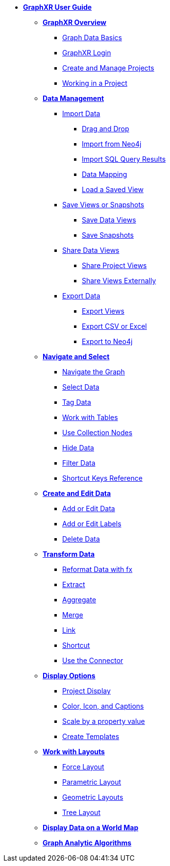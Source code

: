 * xref:intro-overview.adoc[*GraphXR User Guide*]
** xref:graphxr-start/graphxr-start-intro.adoc[*GraphXR Overview*]
*** xref:graphxr-start/graph-data-basics.adoc[Graph Data Basics]
*** xref:graphxr-start/open-graphxr.adoc[GraphXR Login]
*** xref:graphxr-start/projects-home.adoc[Create and Manage Projects]
*** xref:graphxr-start/project-ui.adoc[Working in a Project]
** xref:data-overview.adoc[*Data Management*]
*** xref:data-import/data-import-intro.adoc[Import Data]
**** xref:data-import/import-by-drag-and-drop.adoc[Drag and Drop]
**** xref:data-import/import-from-neo4j.adoc[Import from Neo4j]
**** xref:data-import/import-from-sql.adoc[Import SQL Query Results]
**** xref:data-import/import-using-a-mapping.adoc[Data Mapping]
**** xref:data-import/load-a-saved-view.adoc[Load a Saved View]
*** xref:data-save-views/data-save-intro.adoc[Save Views or Snapshots]
**** xref:data-save-views/data-save-views.adoc[Save Data Views]
**** xref:data-save-views/data-save-snapshots.adoc[Save Snapshots]
*** xref:data-sharing/data-share-views.adoc[Share Data Views]
**** xref:data-sharing/data-share-inside.adoc[Share Project Views]
**** xref:data-sharing/data-share-outside.adoc[Share Views Externally]
*** xref:data-export/data-export-intro.adoc[Export Data]
**** xref:data-export/data-export-views.adoc[Export Views]
**** xref:data-export/data-export-csv-excel.adoc[Export CSV or Excel]
**** xref:data-export/data-export-neo4j.adoc[Export to Neo4j]
** xref:nav-select/explore-select.adoc[*Navigate and Select*]
*** xref:nav-select/navigate.adoc[Navigate the Graph]
*** xref:nav-select/select.adoc[Select Data]
*** xref:nav-select/tag-nodes.adoc[Tag Data]
*** xref:nav-select/table-explore.adoc[Work with Tables]
*** xref:nav-select/collect-nodes.adoc[Use Collection Nodes]
*** xref:nav-select/hide-show.adoc[Hide Data]
*** xref:nav-select/filter.adoc[Filter Data]
*** xref:nav-select/ref-shortcut-keys.adoc[Shortcut Keys Reference]
** xref:data-crud/data-crudintro.adoc[*Create and Edit Data*]
*** xref:data-crud/data-add.adoc[Add or Edit Data]
*** xref:data-crud/data-edit.adoc[Add or Edit Labels]
*** xref:data-crud/data-delete.adoc[Delete Data]
** xref:transform-data/intro-transforms.adoc[*Transform Data*]
*** xref:transform-data/tr-fx.adoc[Reformat Data with fx]
*** xref:transform-data/tr-extract.adoc[Extract]
*** xref:transform-data/tr-aggregate.adoc[Aggregate]
*** xref:transform-data/tr-merge.adoc[Merge]
*** xref:transform-data/tr-link.adoc[Link]
*** xref:transform-data/tr-shortcut.adoc[Shortcut]
*** xref:transform-data/tr-connector.adoc[Use the Connector]
** xref:display-options/using-display-options.adoc[*Display Options*]
*** xref:display-options/project-display-options.adoc[Project Display]
*** xref:display-options/color-icon-and-captions.adoc[Color, Icon, and Captions]
*** xref:display-options/scale-by-property-value.adoc[Scale by a property value]
*** xref:display-options/create-template.adoc[Create Templates]
** xref:layouts/working-with-layouts.adoc[*Work with Layouts*]
*** xref:layouts/force-layout.adoc[Force Layout]
*** xref:layouts/parametric-layouts.adoc[Parametric Layout]
*** xref:layouts/geometric-layouts.adoc[Geometric Layouts]
*** xref:layouts/tree-layout.adoc[Tree Layout]
** xref:geospatial-maps.adoc[*Display Data on a World Map*]
** xref:graph-analytics.adoc[*Graph Analytic Algorithms*]